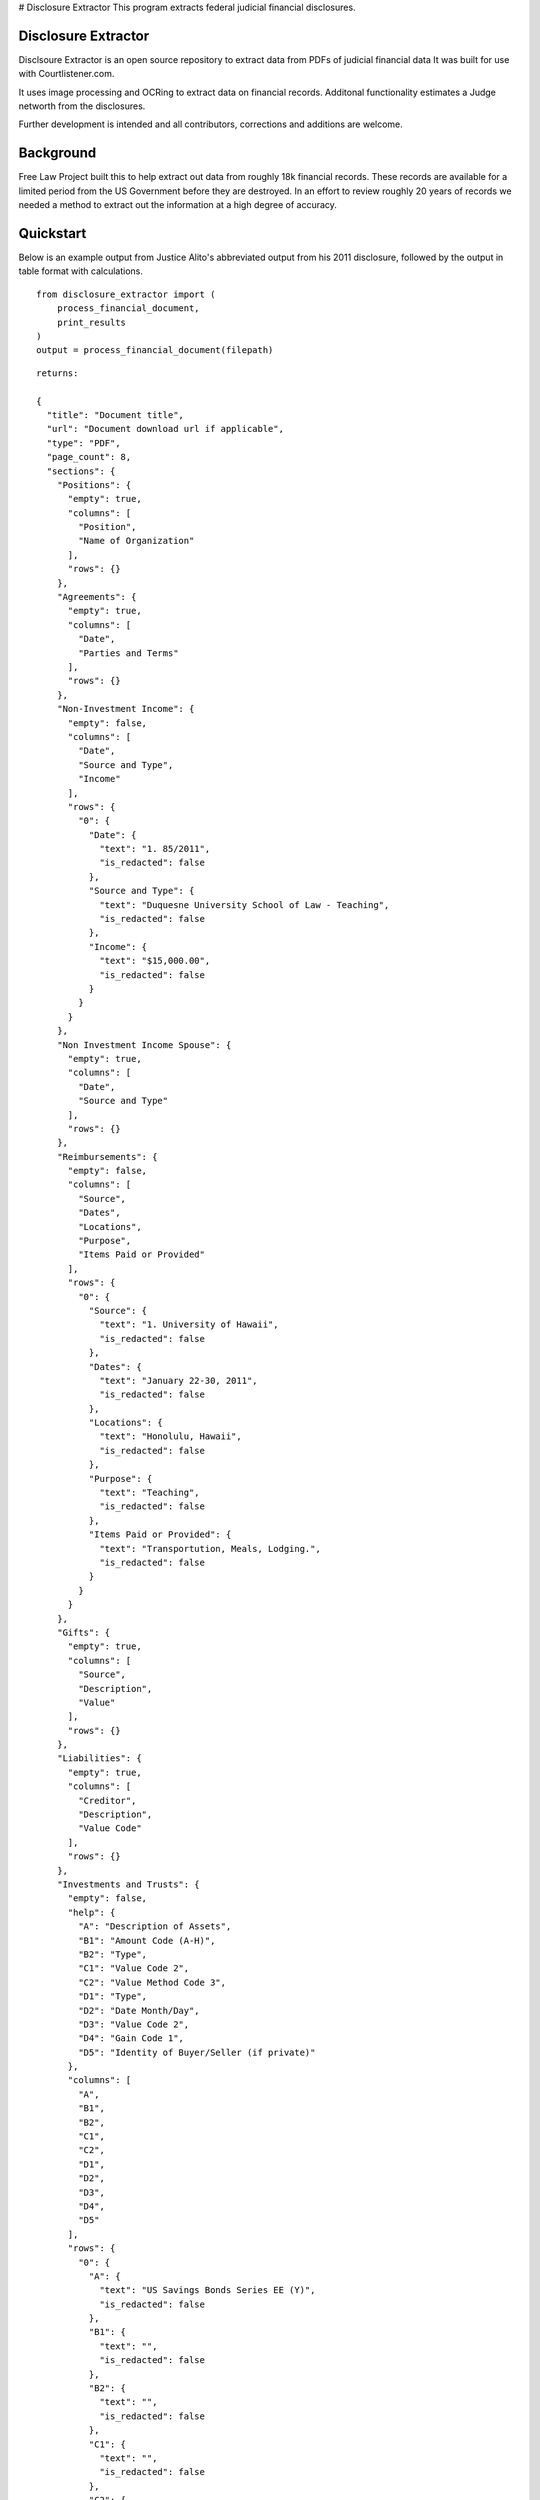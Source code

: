 # Disclosure Extractor
This program extracts federal judicial financial disclosures.

Disclosure Extractor
====================

Disclsoure Extractor is an open source repository to extract data from PDFs
of judicial financial data
It was built for use with Courtlistener.com.

It uses image processing and OCRing to extract data on financial records.
Additonal functionality estimates a Judge networth from the disclosures.

Further development is intended and all contributors, corrections and additions are welcome.

Background
==========

Free Law Project built this to help extract out data from roughly 18k financial
records. These records are available for a limited period from the US Government
before they are destroyed.  In an effort to review roughly 20 years of records we needed
a method to extract out the information at a high degree of accuracy.

Quickstart
===========

Below is an example output from Justice Alito's abbreviated output
from his 2011 disclosure, followed by the output in table format with
calculations.

::

    from disclosure_extractor import (
        process_financial_document,
        print_results
    )
    output = process_financial_document(filepath)



::

        returns:

        {
          "title": "Document title",
          "url": "Document download url if applicable",
          "type": "PDF",
          "page_count": 8,
          "sections": {
            "Positions": {
              "empty": true,
              "columns": [
                "Position",
                "Name of Organization"
              ],
              "rows": {}
            },
            "Agreements": {
              "empty": true,
              "columns": [
                "Date",
                "Parties and Terms"
              ],
              "rows": {}
            },
            "Non-Investment Income": {
              "empty": false,
              "columns": [
                "Date",
                "Source and Type",
                "Income"
              ],
              "rows": {
                "0": {
                  "Date": {
                    "text": "1. 85/2011",
                    "is_redacted": false
                  },
                  "Source and Type": {
                    "text": "Duquesne University School of Law - Teaching",
                    "is_redacted": false
                  },
                  "Income": {
                    "text": "$15,000.00",
                    "is_redacted": false
                  }
                }
              }
            },
            "Non Investment Income Spouse": {
              "empty": true,
              "columns": [
                "Date",
                "Source and Type"
              ],
              "rows": {}
            },
            "Reimbursements": {
              "empty": false,
              "columns": [
                "Source",
                "Dates",
                "Locations",
                "Purpose",
                "Items Paid or Provided"
              ],
              "rows": {
                "0": {
                  "Source": {
                    "text": "1. University of Hawaii",
                    "is_redacted": false
                  },
                  "Dates": {
                    "text": "January 22-30, 2011",
                    "is_redacted": false
                  },
                  "Locations": {
                    "text": "Honolulu, Hawaii",
                    "is_redacted": false
                  },
                  "Purpose": {
                    "text": "Teaching",
                    "is_redacted": false
                  },
                  "Items Paid or Provided": {
                    "text": "Transportution, Meals, Lodging.",
                    "is_redacted": false
                  }
                }
              }
            },
            "Gifts": {
              "empty": true,
              "columns": [
                "Source",
                "Description",
                "Value"
              ],
              "rows": {}
            },
            "Liabilities": {
              "empty": true,
              "columns": [
                "Creditor",
                "Description",
                "Value Code"
              ],
              "rows": {}
            },
            "Investments and Trusts": {
              "empty": false,
              "help": {
                "A": "Description of Assets",
                "B1": "Amount Code (A-H)",
                "B2": "Type",
                "C1": "Value Code 2",
                "C2": "Value Method Code 3",
                "D1": "Type",
                "D2": "Date Month/Day",
                "D3": "Value Code 2",
                "D4": "Gain Code 1",
                "D5": "Identity of Buyer/Seller (if private)"
              },
              "columns": [
                "A",
                "B1",
                "B2",
                "C1",
                "C2",
                "D1",
                "D2",
                "D3",
                "D4",
                "D5"
              ],
              "rows": {
                "0": {
                  "A": {
                    "text": "US Savings Bonds Series EE (Y)",
                    "is_redacted": false
                  },
                  "B1": {
                    "text": "",
                    "is_redacted": false
                  },
                  "B2": {
                    "text": "",
                    "is_redacted": false
                  },
                  "C1": {
                    "text": "",
                    "is_redacted": false
                  },
                  "C2": {
                    "text": "",
                    "is_redacted": false
                  },
                  "D1": {
                    "text": "",
                    "is_redacted": false
                  },
                  "D2": {
                    "text": "",
                    "is_redacted": false
                  },
                  "D3": {
                    "text": "",
                    "is_redacted": false
                  },
                  "D4": {
                    "text": "",
                    "is_redacted": false
                  },
                  "D5": {
                    "text": "",
                    "is_redacted": false
                  }
                }
              }
            }
          },
          "Additional Information or Explanations": {
            "is_redacted": false,
            "text": "Part Vil: 19, My interest in the Duke Retirement Plan (Vanguard Target Retirement Account 2015) is derived in its entirety from an employer contribution, which is not listed as outside earned income on the ground that it is not taxable Information on assets held by children who are no longer dependents is omitted. May 10, 2011 - A charitable contribution of $2,000 was made on my behalf by the Manhattan Institute for which I gave a speech in October 2010."
          },
          "pdf_size": 564580,
          "date_created": null,
          "success": true,
          "msg": null,
          "nomination": false,
          "amended": false,
          "initial": false,
          "annual": true,
          "final": false,
          "reporting_period": "6, Reporting Period OVOL2011 wo 12/31/2011",
          "date_of_report": "8/13/2012",
          "court": "United States Supreme Court",
          "judge": "Alito, Samuel A.",
          "wealth": {
            "investment_net_worth": [
              380018,
              1130000
            ],
            "income_gains": [
              7515,
              26500
            ],
            "liabilities": [
              0,
              0
            ],
            "salary_income": 26955.0
          }
        }





Printing Results
===========================
Below is an illustrative example from Justice Alito

::

    | --------------------------------------------------------------------------- |
    | Non-Investment Income                                                       |
    | --------------------------------------------------------------------------- |
    | Date          | Source and Type                               | Income      |
    | --------------------------------------------------------------------------- |
    | 1. 8/5/2011   | Duquesne University School of Law - Teaching  | $15,000.00  |
    | 2. 8/25/2011  | Duke Law School - Teaching                    | $11,955.00  |
    | ___________________________________________________________________________ |


    | ---------------------------------------------------------------------------------------------------------------------------------------------------------- |
    | Reimbursements                                                                                                                                             |
    | ---------------------------------------------------------------------------------------------------------------------------------------------------------- |
    | Source                                        | Dates                  | Locations               | Purpose              | Items Paid or Provided           |
    | ---------------------------------------------------------------------------------------------------------------------------------------------------------- |
    | 1. University of Hawaii                       | January 22-30, 2011    | Honolulu, Hawaii        | Teaching             | Transportution, Meals, Lodging.  |
    | 2. The Federalist Society                     | March 10-14, 2011      | Menlo Park, California  | Speaking Engagement  | Transportation, Meals, Lodging   |
    | 3. Bar Association of Metropolitan St. Louis  | May 15-17, 2011        | St. Louis, Missouri     | Speaking Engagement  | Transportation, Meals, Lodging   |
    | 4. Duquesne University School of Law          | July 5-15, 2011        | Rome, Italy             | Teaching             | Transportation, Meals, Lodging   |
    | 5. Duke Law School                            | September 12-16, 2011  | Durham, North Carolina  | Teaching             | Transportation, Meals, Lodging   |
    | 7. Rutgers University School of Law           | November 15, 2011      | Newark, New Jersey      | Speaking Engagement  | Transportation, Meal             |
    | __________________________________________________________________________________________________________________________________________________________ |


    | ------------------------------------------------------------------------------------------------------------- |
    | Investments and Trusts                                                                                        |
    | ------------------------------------------------------------------------------------------------------------- |
    | A                                       | B1 | B2        | C1 | C2 | D1     | D2        | D3 | D4 | D5        |
    | ------------------------------------------------------------------------------------------------------------- |
    | US Savings Bonds Series EE (Y)          |    |           |    |    |        |           |    |    |           |
    | Vang. Tax Ex. Mny, Mkt, Fund            | A  | Interest  | J  | T  |        |           |    |    |           |
    | Vang. Inter. Term Tax Ex. Fund          | A  | Interest  | J  | T  |        |           |    |    |           |
    | Vang. L. T. Tax Ex. Fund                | A  | Interest  | J  | T  |        |           |    |    |           |
    | Vang. Star Mut. Fund                    | A  | Dividend  | K  | T  |        |           |    |    |           |
    | Vang. Wellington Mut. Fund              | C  | Dividend  | M  | T  |        |           |    |    |           |
    | Smith Bamey Money Funds Cash Port.      | A  | Dividend  | J  | T  |        |           |    |    |           |
    | PNC Bank Account                        | A  | Interest  | K  | T  |        |           |    |    |           |
    | Vang. Small Cap, Stock Fund             | B  | Dividend  | L  | T  |        |           |    |    |           |
    | Vang. Total Stock Mkt. Index P.         | B  | Dividend  | M  | T  |        |           |    |    |           |
    | Windsor II                              | A  | Dividend  | J  | T  | part)  | 06/14/11  | J  | B  |           |
    | Fidelity Eq.-Ine. I Pund (Y)            |    |           |    |    |        |           |    |    |           |
    | Vang. Tax Ex. Mny Mkt.                  | A  | Interest  | J  | T  |        |           |    |    |           |
    | Citibank Deposit Program                | A  | Interest  | J  | T  |        |           |    |    |           |
    | BMY Common Stock (Y)                    |    |           |    |    |        |           |    |    |           |
    | XOM Common Stock                        | B  | Dividend  | M  | T  |        |           |    |    |           |
    | PNC Bank Account                        |    | None      | J  | T  |        |           |    |    |           |
    | Edward Jones Investment (cash account)  |    | None      | J  | T  |        |           |    |    |           |
    | Vanguard Target Retirement Acct. 2015   | B  | Int/Div.  | J  | T  | Open   | 8/24/11   | J  |    | Part VII  |
    | _____________________________________________________________________________________________________________ |


    Wealth
    =======
    Investments Total:        $380,018 to $1,130,000
    Investments gains YOY:    $7,515 to $26,500
    Percent gains YOY:        2.02%
    Debts:                    $0 to $0
    Other incomes totaling:   $26,955.00



Fields
======

The main sections are as follows.

1. :code:`Positions` ==> dict;
2. :code:`Agreements` ==> dict;
3. :code:`Non-Investment Income` ==> dict;
4. :code:`Non Investment Income Spouse` ==> dict;
5. :code:`Reimbursements` ==> dict;
6. :code:`Gifts` ==> dict;
7. :code:`Liabilities` ==> dict;
8. :code:`Investments and Trusts` ==> dict;
9. :code:`Additional Information or Explanations` ==> dict;


Installation
============

Installing disclosure-extractor will be easy.


        pip install disclosure-extractor


Or install the latest dev version from github


        pip install git+https://github.com/freelawproject/disclosure-extractor.git@master



Future
=======

1) Continue to improve output for older financial disclosures

Deployment
==========

If you wish to create a new version manually, the process is:

1. Update version info in ``setup.py``

2. Install the requirements in requirements_dev.txt

3. Set up a config file at ~/.pypirc

4. Generate a universal distribution that worksin py2 and py3 (see setup.cfg)

    ::

        python setup.py sdist bdist_wheel

5. Upload the distributions

    ::

        twine upload dist/* -r pypi (or pypitest)



License
=======

This repository is available under the permissive BSD license, making it easy and safe to incorporate in your own libraries.

Pull and feature requests welcome. Online editing in Github is possible (and easy!)
